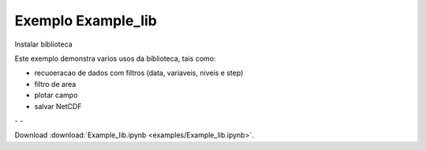 
Exemplo Example_lib
===================

Instalar biblioteca 

.. code-block:: console
  pip install jupyter


Este exemplo demonstra varios usos da biblioteca, tais como:

- recuoeracao de dados com filtros (data, variaveis, niveis e step) 
- filtro de area
- plotar campo
- salvar NetCDF


|pic1| - |pic2| - |pic3|

.. |pic1| image:: _static/filtro_area.png
   :width: 35%

.. |pic2| image:: _static/filtro_area.png
   :width: 35%
   
.. |pic3| image:: _static/filtro_area.png
   :width: 35%
   
Download :download:`Example_lib.ipynb <examples/Example_lib.ipynb>`.





